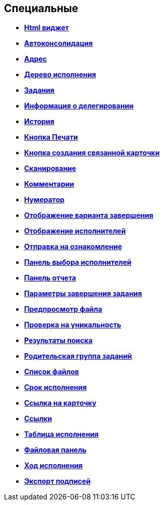 
== Специальные

* *xref:Control_htmlview.adoc[Html виджет]* +
* *xref:Control_autoConsolidation.adoc[Автоконсолидация]* +
* *xref:Control_address.adoc[Адрес]* +
* *xref:Control_taskstree.adoc[Дерево исполнения]* +
* *xref:Control_tasks.adoc[Задания]* +
* *xref:Control_TaskDelegationInfo.adoc[Информация о делегировании]* +
* *xref:Control_history.adoc[История]* +
* *xref:PrintButton.adoc[Кнопка Печати]* +
* *xref:Control_createRelatedCardButton.adoc[Кнопка создания связанной карточки]* +
* *xref:Control_scanButton.adoc[Сканирование]* +
* *xref:Control_comments.adoc[Комментарии]* +
* *xref:Control_numerator.adoc[Нумератор]* +
* *xref:Control_taskCardCompletionOption.adoc[Отображение варианта завершения]* +
* *xref:Control_displayPerformers.adoc[Отображение исполнителей]* +
* *xref:Control_acquaintancemanagement.adoc[Отправка на ознакомление]* +
* *xref:Control_groupTaskCardPerformersPanel.adoc[Панель выбора исполнителей]* +
* *xref:Control_taskCardReportPanel.adoc[Панель отчета]* +
* *xref:Control_completeTaskConditionsTable.adoc[Параметры завершения задания]* +
* *xref:Control_FilePreview.adoc[Предпросмотр файла]* +
* *xref:Control_uniquenessCheck.adoc[Проверка на уникальность]* +
* *xref:Control_SearchingResults.adoc[Результаты поиска]* +
* *xref:Control_taskCardParentGroup.adoc[Родительская группа заданий]* +
* *xref:Control_filelist.adoc[Список файлов]* +
* *xref:Control_timeOfPerfomance.adoc[Срок исполнения]* +
* *xref:Control_cardlink.adoc[Ссылка на карточку]* +
* *xref:Control_links.adoc[Ссылки]* +
* *xref:Control_tasksTable.adoc[Таблица исполнения]* +
* *xref:Control_taskCardFilePanel.adoc[Файловая панель]* +
* *xref:Control_taskGroupWorkStatus.adoc[Ход исполнения]* +
* *xref:Control_exportESignButton.adoc[Экспорт подписей]* +

